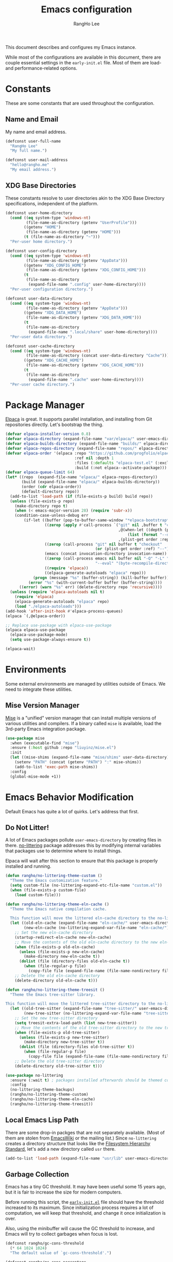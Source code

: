 #+title: Emacs configuration
#+author: RangHo Lee
#+email: hello@rangho.me

This document describes and configures my Emacs instance.

While most of the configurations are available in this document, there are couple essential settings in the =early-init.el= file.
Most of them are load- and performance-related options.

* Constants
These are some constants that are used throughout the configuration.

** Name and Email
My name and email address.

#+begin_src emacs-lisp
  (defconst user-full-name
    "RangHo Lee"
    "My full name.")

  (defconst user-mail-address
    "hello@rangho.me"
    "My email address.")
#+end_src

** XDG Base Directories
These constants resolve to user directories akin to the XDG Base Directory specifications, independent of the platform.

#+begin_src emacs-lisp
  (defconst user-home-directory
    (cond ((eq system-type 'windows-nt)
           (file-name-as-directory (getenv "UserProfile")))
          ((getenv "HOME")
           (file-name-as-directory (getenv "HOME")))
          (t (file-name-as-directory "~")))
    "Per-user home directory.")

  (defconst user-config-directory
    (cond ((eq system-type 'windows-nt)
           (file-name-as-directory (getenv "AppData")))
          ((getenv "XDG_CONFIG_HOME")
           (file-name-as-directory (getenv "XDG_CONFIG_HOME")))
          (t
           (file-name-as-directory
            (expand-file-name ".config" user-home-directory))))
    "Per-user configuration directory.")

  (defconst user-data-directory
    (cond ((eq system-type 'windows-nt)
           (file-name-as-directory (getenv "AppData")))
          ((getenv "XDG_DATA_HOME")
           (file-name-as-directory (getenv "XDG_DATA_HOME")))
          (t
           (file-name-as-directory
            (expand-file-name ".local/share" user-home-directory))))
    "Per-user data directory.")

  (defconst user-cache-directory
    (cond ((eq system-type 'windows-nt)
           (file-name-as-directory (concat user-data-directory "Cache")))
          ((getenv "XDG_CACHE_HOME")
           (file-name-as-directory (getenv "XDG_CACHE_HOME")))
          (t
           (file-name-as-directory
            (expand-file-name ".cache" user-home-directory))))
    "Per-user cache directory.")
#+end_src

* Package Manager
[[https://github.com/progfolio/elpaca][Elpaca]] is great.
It supports parallel installation, and installing from Git repositories directly.
Let's bootstrap the thing.

#+begin_src emacs-lisp
  (defvar elpaca-installer-version 0.8)
  (defvar elpaca-directory (expand-file-name "var/elpaca/" user-emacs-directory))
  (defvar elpaca-builds-directory (expand-file-name "builds/" elpaca-directory))
  (defvar elpaca-repos-directory (expand-file-name "repos/" elpaca-directory))
  (defvar elpaca-order '(elpaca :repo "https://github.com/progfolio/elpaca.git"
                                :ref nil :depth 1
                                :files (:defaults "elpaca-test.el" (:exclude "extensions"))
                                :build (:not elpaca--activate-package)))
  (defvar elpaca-queue-limit 64)
  (let* ((repo  (expand-file-name "elpaca/" elpaca-repos-directory))
         (build (expand-file-name "elpaca/" elpaca-builds-directory))
         (order (cdr elpaca-order))
         (default-directory repo))
    (add-to-list 'load-path (if (file-exists-p build) build repo))
    (unless (file-exists-p repo)
      (make-directory repo t)
      (when (< emacs-major-version 28) (require 'subr-x))
      (condition-case-unless-debug err
          (if-let ((buffer (pop-to-buffer-same-window "*elpaca-bootstrap*"))
                   ((zerop (apply #'call-process `("git" nil ,buffer t "clone"
                                                   ,@(when-let ((depth (plist-get order :depth)))
                                                       (list (format "--depth=%d" depth) "--no-single-branch"))
                                                   ,(plist-get order :repo) ,repo))))
                   ((zerop (call-process "git" nil buffer t "checkout"
                                         (or (plist-get order :ref) "--"))))
                   (emacs (concat invocation-directory invocation-name))
                   ((zerop (call-process emacs nil buffer nil "-Q" "-L" "." "--batch"
                                         "--eval" "(byte-recompile-directory \".\" 0 'force)")))
                   ((require 'elpaca))
                   ((elpaca-generate-autoloads "elpaca" repo)))
              (progn (message "%s" (buffer-string)) (kill-buffer buffer))
            (error "%s" (with-current-buffer buffer (buffer-string))))
        ((error) (warn "%s" err) (delete-directory repo 'recursive))))
    (unless (require 'elpaca-autoloads nil t)
      (require 'elpaca)
      (elpaca-generate-autoloads "elpaca" repo)
      (load "./elpaca-autoloads")))
  (add-hook 'after-init-hook #'elpaca-process-queues)
  (elpaca `(,@elpaca-order))

  ;; Replace use-package with elpaca-use-package
  (elpaca elpaca-use-package
    (elpaca-use-package-mode)
    (setq use-package-always-ensure t))

  (elpaca-wait)
#+end_src

* Environments
Some external environments are managed by utilities outside of Emacs.
We need to integrate these utilities.

** Mise Version Manager
[[https://mise.jdx.dev/][Mise]] is a "unified" version manager that can install multiple versions of various utilities and compilers.
If a binary called =mise= is available, load the 3rd-party Emacs integration package.

#+begin_src emacs-lisp
  (use-package mise
    :when (executable-find "mise")
    :ensure (:host github :repo "liuyinz/mise.el")
    :init
    (let ((mise-shims (expand-file-name "mise/shims" user-data-directory)))
      (setenv "PATH" (concat (getenv "PATH") ":" mise-shims))
      (add-to-list 'exec-path mise-shims))
    :config
    (global-mise-mode +1))
#+end_src

* Emacs Behavior Modification
Default Emacs has quite a lot of quirks.
Let's address that first.

** Do Not Litter!
A lot of Emacs packages pollute ~user-emacs-directory~ by creating files in there.
[[https://github.com/emacscollective/no-littering][no-littering]] package addresses this by modifying internal variables that packages use to determine where to install things.

Elpaca will wait after this section to ensure that this package is properly installed and running.

#+begin_src emacs-lisp
  (defun rangho/no-littering-theme-custom ()
    "Theme the Emacs customization feature."
    (setq custom-file (no-littering-expand-etc-file-name "custom.el"))
    (when (file-exists-p custom-file)
      (load custom-file)))

  (defun rangho/no-littering-theme-eln-cache ()
    "Theme the Emacs native compilation cache.

    This function will move the littered eln-cache directory to the no-littering directory."
    (let ((old-eln-cache (expand-file-name "eln-cache/" user-emacs-directory))
          (new-eln-cache (no-littering-expand-var-file-name "eln-cache/")))
      ;; Set the new eln-cache directory
      (startup-redirect-eln-cache new-eln-cache)
      ;; Move the contents of the old eln-cache directory to the new eln-cache directory
      (when (file-exists-p old-eln-cache)
        (unless (file-exists-p new-eln-cache)
          (make-directory new-eln-cache t))
        (dolist (file (directory-files old-eln-cache t))
          (when (file-regular-p file)
            (copy-file file (expand-file-name (file-name-nondirectory file) new-eln-cache) t))))
      ;; Delete the old eln-cache directory
      (delete-directory old-eln-cache t)))

  (defun rangho/no-littering-theme-treesit ()
    "Theme the Emacs tree-sitter library.

  This function will move the littered tree-sitter directory to the no-littering directory."
    (let ((old-tree-sitter (expand-file-name "tree-sitter/" user-emacs-directory))
          (new-tree-sitter (no-littering-expand-var-file-name "tree-sitter/")))
      ;; Set the new tree-sitter directory
      (setq treesit-extra-load-path (list new-tree-sitter))
      ;; Move the contents of the old tree-sitter directory to the new tree-sitter directory
      (when (file-exists-p old-tree-sitter)
        (unless (file-exists-p new-tree-sitter)
          (make-directory new-tree-sitter t))
        (dolist (file (directory-files old-tree-sitter t))
          (when (file-regular-p file)
            (copy-file file (expand-file-name (file-name-nondirectory file) new-tree-sitter) t))))
      ;; Delete the old tree-sitter directory
      (delete-directory old-tree-sitter t)))

  (use-package no-littering
    :ensure (:wait t) ; packages installed afterwards should be themed correctly
    :config
    (no-littering-theme-backups)
    (rangho/no-littering-theme-custom)
    (rangho/no-littering-theme-eln-cache)
    (rangho/no-littering-theme-treesit))
#+end_src

** Local Emacs Lisp Path
There are some drop-in packges that are not separately available.
(Most of them are stolen from [[https://emacswiki.org/][EmacsWiki]] or the mailing list.)
Since ~no-littering~ creates a directory structure that looks like the [[https://en.wikipedia.org/wiki/Filesystem_Hierarchy_Standard][Filesystem Hierarchy Standard]], let's add a new directory called =usr= there.

#+begin_src emacs-lisp
  (add-to-list 'load-path (expand-file-name "usr/lib" user-emacs-directory))
#+end_src

** Garbage Collection
Emacs has a tiny GC threshold.
It may have been useful some 15 years ago, but it is fair to increase the size for modern computers.

Before running this script, the [[file:early-init.el][=early-init.el=]] file should have the threshold increased to its maximum.
Since initialization process requires a lot of computation, we will keep that threshold, and change it once initialization is over.

Also, using the minibuffer will cause the GC threshold to increase, and Emacs will try to collect garbages when focus is lost.

#+begin_src emacs-lisp
  (defconst rangho/gc-cons-threshold
    (* 64 1024 1024)
    "The default value of `gc-cons-threshold'.")

  (defconst rangho/gc-cons-percentage
    0.4
    "The default value of `gc-cons-percentage'.")

  (defun rangho/set-excessive-gc ()
    "Set the garbage collector threshold for high-speed usage."
    (setq gc-cons-threshold most-positive-fixnum
          gc-cons-percentage 0.6))

  (defun rangho/set-reasonable-gc ()
    "Set the garbage collector threshold for normal usage."
    (setq gc-cons-threshold rangho/gc-cons-threshold
          gc-cons-percentage rangho/gc-cons-percentage))

  (defun rangho/collect-garbage-on-focus-change ()
    "Collect garbage when Emacs noticese a focus change event."
    (unless (frame-focus-state)
      (garbage-collect)))

  (add-hook 'after-init-hook #'rangho/set-reasonable-gc)

  (add-hook 'minibuffer-setup-hook #'rangho/set-excessive-gc)
  (add-hook 'minibuffer-exit-hook #'rangho/set-reasonable-gc)

  (add-function :after after-focus-change-function
                #'rangho/collect-garbage-on-focus-change)
#+end_src

** History of Buffers and Commands
Make sure Emacs keeps the history of visited files and executed commands.

#+begin_src emacs-lisp
  (savehist-mode +1)
  (recentf-mode +1)
#+end_src

** Mouse Support
There are a bit of things to tweak when using mouse.

If Emacs is running in a CLI mode, we can enable mouse support for Xterm.

#+begin_src emacs-lisp
  (unless (display-graphic-p)
    (xterm-mouse-mode +1))
#+end_src

The default scroll movement is pretty aggressive, so we need to tone it down a bit.

#+begin_src emacs-lisp
  (setq mouse-wheel-scroll-amount '(3 ((shift) . 1) ((control) . nil)))
  (setq mouse-wheel-progressive-speed nil)
#+end_src

** Simple Questions
Typing =yes= and =no= every time gets old real fast.
Also, clicking on GUI dialog boxes are lame too.

#+begin_src emacs-lisp
  (setq use-short-answers t)
  (setq use-dialog-box nil)
#+end_src

** Suppress Warnings
Might not be the best idea, but let me know when things go /really/ bad.
They are still available in =*Warnings*= buffer, however.

#+begin_src emacs-lisp
  (setq warning-minimum-level :error)
#+end_src

* Appearances
Eye-candies are imporant.
Trust me, *they are*.

** User Interfaces
User interface tweaks to make Emacs prettier.

*** Startup Items
Disable some startup routines to make Emacs cleaner.

#+begin_src emacs-lisp
  (setq inhibit-startup-screen t)
  (setq inhibit-startup-message t)
  (setq inhibit-startup-echo-area-message t)
#+end_src

*** Frame Styles
Some UI elements are controlled with per-frame alists.

#+begin_src emacs-lisp
  (setq default-frame-alist
        (list '(width . 115) ; 80 col of editor + 35 col of treemacs
              '(height . 25)
              '(left-fringe . 0)
              '(right-fringe . 0)
              '(vertical-scroll-bars . nil)
              '(horizontal-scroll-bars . nil)))
#+end_src

*** UI Element Minor Modes
Some UI elements are exposed as minor modes, and they are ugly.

#+begin_src emacs-lisp
  (menu-bar-mode -1)
  (scroll-bar-mode -1)
  (tool-bar-mode -1)
  (tooltip-mode -1)

  (global-hl-line-mode +1)
  (show-paren-mode +1)
#+end_src

*** Fancy Startup Dashboard
By default, Emacs shows the =*scratch*= buffer if startup screen is inhibited.
There is a fancier version of dashboard.

#+begin_src emacs-lisp
  (use-package dashboard
    :hook ((elpaca-after-init . dashboard-insert-startupify-lists)
           (elpaca-after-init . dashboard-initialize))
    :custom
    (initial-buffer-choice (lambda ()
                             (dashboard-refresh-buffer)
                             (get-buffer-create dashboard-buffer-name)))
    (dashboard-startup-banner (expand-file-name "usr/share/gnu-emacs.png" user-emacs-directory))
    (dashboard-image-banner-max-height 400)
    (dashboard-icon-type 'all-the-icons)
    :config
    (dashboard-setup-startup-hook))
#+end_src

** Fonts
Fonts are super important, not because they're pretty, but because it greatly affects the readability of a text.
Here is a set of fonts I use.

#+begin_src emacs-lisp
  ;; Sample sentences to check font support:
  ;;   - Latin:  The quick brown fox jumps over the lazy dog.
  ;;   - Hangul: 다람쥐 헌 쳇바퀴에 타고파.
  ;;   - Kana:   いろはにほへと ちりぬるを / わかよたれそ つねならむ
  ;;   - Emoji:  I'm blue, da💨 ba🐋 dee👖 da📘 ba💙 dai🌊

  (defconst rangho/fixed-font-alist
    '((nil "hesalche" "semteulche"
           "Noto Sans Mono"
           "Cascadia Code" "Consolas" "Courier New"
           "monospace")
      (hangul "hesalche" "semteulche"
              "Noto Sans Mono CJK KR"
              "DotumChe" "GulimChe"
              "monospace")
      (kana "Noto Sans Mono CJK JP"
            "GulimChe" "DotumChe"
            "monospace")
      (han ("Noto Sans Mono CJK SC" "Noto Sans Mono CJK TC")
           "GulimChe" "DotumChe"
           "monospace")
      (symbol "Symbols Nerd Font Mono"
              "Noto Sans Symbols" "Noto Sans Symbols 2"
              "Segoe UI Symbol")
      (emoji "Noto Color Emoji"
             "Segoe UI Emoji"))
    "List of fixed-pitch fonts, in order of preference.")

  (defconst rangho/variable-font-alist
    '((nil "Noto Sans" "Noto Serif"
           "Segoe UI" "Arial"
           "sans-serif")
      (hangul "Noto Sans CJK KR" "Noto Serif CJK KR"
              "Malgun Gothic" "Dotum" "Gulim"
              "sans-serif")
      (kana "Noto Sans CJK JP" "Noto Serif CJK JP"
            "Meiryo" "Yu Gothic" "Yu Mincho"
            "sans-serif")
      (han ("Noto Sans CJK SC" "Noto Serif CJK SC")
           ("Noto Sans CJK TC" "Noto Serif CJK TC")
           "Microsoft YaHei" "Microsoft JhengHei"
           "sans-serif")
      (symbol "Symbols Nerd Font"
              "Noto Sans Symbols" "Noto Sans Symbols 2"
              "Segoe UI Symbol")
      (emoji "Noto Color Emoji"
             "Segoe UI Emoji"))
    "List of variable-pitch fonts, in order of preference.")

  (defconst rangho/unicode-private-use-areas
    '((#xe000 . #xf8ff) ; Private Use Area
      (#xf0000 . #xffffd) ; Supplementary Private Use Area-A
      (#x100000 . #x10fffd)) ; Supplementary Private Use Area-B
    "List of Unicode private use areas.")
#+end_src

Emacs has weird ways of implementing font lookup.
There are two different concepts:

- Face font :: They govern the fonts for ASCII characters. They *cannot* be overriden by fontsets.
- Fontsets :: Set of fonts used to show Unicode characters. While they are not documented, one can define a brand-new fontset with ~create-fontset-from-fontset-spec~.

#+begin_notes
On Linux, dual-width CJK fonts are not aligned correctly if the font height does not match with its intended DPI settings.
For =hesalche=, the correct height is 120 while for =semteulche=, it is 110.

On Windows, dual-width fonts are not rendered well as all characters are rendered as if they were full-width.
For now, do not install =hesalche= and =semteulche= on Windows until I find a way to detect dual-width fonts.
#+end_notes

#+begin_src emacs-lisp
  (defun rangho/font-available-p (font)
    "Check if the FONT is available."
    (if (listp font)
        ;; All fonts in the list must be found
        (cl-every #'rangho/font-available-p font)
      ;; Check if the font is available
      (find-font (font-spec :name font))))

  (defun rangho/find-font-specs (alist charset)
    "Find a list of font specs for CHARSET in ALIST."
    (when-let* ((candidates (alist-get charset alist))
                (found-fonts (cl-loop
                              for font in candidates
                              when (rangho/font-available-p font)
                              return (if (listp font) font (list font)))))
      (mapcar (apply-partially #'font-spec :name) found-fonts)))

  (defun rangho/find-first-available-font (alist charset)
    "Find the first available font for CHARSET in ALIST."
    (when-let ((candidates (alist-get charset alist)))
      (cl-find-if #'rangho/font-available-p candidates)))

  (defun rangho/set-fontset-fonts (fontset alist)
    "Set fonts in FONTSET using ALIST."
    (dolist (item alist)
      (dolist (font (rangho/find-font-specs alist (car item)))
        (set-fontset-font fontset (car item) font)))
    (dolist (area rangho/unicode-private-use-areas)
      (set-fontset-font fontset area (car (rangho/find-font-specs alist 'symbol)))))

  (defun rangho/set-default-font ()
    "Set the default font to use throughout Emacs."
    (interactive)
    (let ((fixed-font (rangho/find-first-available-font rangho/fixed-font-alist nil))
          (variable-font (rangho/find-first-available-font rangho/variable-font-alist nil)))
      ;; Default fontset
      (rangho/set-fontset-fonts t rangho/fixed-font-alist)
      ;; Fixed-pitch fontset
      (create-fontset-from-fontset-spec
       (font-xlfd-name
        (font-spec :name fixed-font
                   :registry "fontset-fixed")))
      (rangho/set-fontset-fonts "fontset-fixed" rangho/fixed-font-alist)
      ;; Variable-pitch fontset
      (create-fontset-from-fontset-spec
       (font-xlfd-name
        (font-spec :name variable-font
                   :registry "fontset-variable")))
      (rangho/set-fontset-fonts "fontset-variable" rangho/variable-font-alist)
      ;; Frame-wide face attributes
      (set-face-attribute 'default nil
                          :family fixed-font
                          :height 120)
      (set-face-attribute 'fixed-pitch nil
                          :family fixed-font
                          :fontset "fontset-fixed"
                          :inherit t)
      (set-face-attribute 'variable-pitch nil
                          :family variable-font
                          :fontset "fontset-variable"
                          :inherit t)))
#+end_src

There are differnt ways to set these settings.

1. Daemon mode, then set the font when a new frame is create;
2. Graphical mode, then envoke the setting right away;
3. Terminal mode, then do nothing.

#+begin_src emacs-lisp
  (cond
   ((daemonp)
    (add-to-list 'after-make-frame-functions
                 (lambda (frame)
                   (select-frame frame)
                   (if (display-graphic-p frame)
                       (rangho/set-default-font)))))
   ((display-graphic-p)
    (rangho/set-default-font))
   (t nil))
#+end_src

Ligatures provide alternative combined glyphs for commonly used character combinations (such as operators).

#+begin_src emacs-lisp
  (defconst rangho/prog-mode-ligatures
    '("--" "---" "==" "===" "!=" "!==" "=!="
      "=:=" "=/=" "<=" ">=" "&&" "&&&" "&=" "++" "+++" "***" ";;" "!!"
      "??" "???" "?:" "?." "?=" "<:" ":<" ":>" ">:" "<:<" "<>" "<<<" ">>>"
      "<<" ">>" "||" "-|" "_|_" "|-" "||-" "|=" "||=" "##" "###" "####"
      "#{" "#[" "]#" "#(" "#?" "#_" "#_(" "#:" "#!" "#=" "^=" "<$>" "<$"
      "$>" "<+>" "<+" "+>" "<*>" "<*" "*>" "</" "</>" "/>" "<!--" "<#--"
      "-->" "->" "->>" "<<-" "<-" "<=<" "=<<" "<<=" "<==" "<=>" "<==>"
      "==>" "=>" "=>>" ">=>" ">>=" ">>-" ">-" "-<" "-<<" ">->" "<-<" "<-|"
      "<=|" "|=>" "|->" "<->" "<~~" "<~" "<~>" "~~" "~~>" "~>" "~-" "-~"
      "~@" "[||]" "|]" "[|" "|}" "{|" "[<" ">]" "|>" "<|" "||>" "<||"
      "|||>" "<|||" "<|>" "..." ".." ".=" "..<" ".?" "::" ":::" ":=" "::="
      ":?" ":?>" "//" "///" "/*" "*/" "/=" "//=" "/==" "@_" "__" "???"
      "<:<" ";;;")
    "List of ligatures to enable in `prog-mode' buffers.")

  (defconst rangho/text-mode-ligatures
    '("ff" "fi" "ffi" "ffl" "fl" "st" "ct" "sp" "Th" "Qu" "qu" "rt")
    "List of ligatures to enable in `text-mode' buffers.")

  (use-package ligature
    :config
    (ligature-set-ligatures 'prog-mode rangho/prog-mode-ligatures)
    (ligature-set-ligatures 'text-mode rangho/text-mode-ligatures)
    (global-ligature-mode +1))
#+end_src

[[https://www.nerdfonts.com/][Nerd Fonts]] can be used to show icons in Emacs environment.
Note that this requires fonts patched with Nerd Fonts to be present.

#+begin_src emacs-lisp
  (use-package nerd-icons
    :ensure (:wait t) ; mode line requires Nerd Fonts integration
    :custom
    (nerd-icons-font-family "Symbols Nerd Font Mono"))
#+end_src

** Theme
Thee decides how text elements and everything are colored.
There is a face assigned to /everything/ in Emacs, so we can change them, color them, do whatever we want to do with them.

*** Color Scheme
[[https://github.com/eylles/pywal16][pywal]] is a utility that can extract colorschemes from the current wallpaper.
It also generates color codes based on a template file, and places them in =XDG_CACHE_HOME/wal/=.
Load that if available; if not, pick a sensible colorscheme based on [[https://draculatheme.com/][Dracula]].

#+begin_src emacs-lisp
  (if-let* ((pywal-colors-file (expand-file-name "wal/colors.el" user-cache-directory))
            ((file-exists-p pywal-colors-file)))
      (load-file pywal-colors-file)
    (setq wal/foreground "#f8f8f2"
          wal/background "#282a36"
          wal/cursor     "#44475a"
          wal/color0     "#21222c"
          wal/color1     "#ff5555"
          wal/color2     "#50fa7b"
          wal/color3     "#f1fa8c"
          wal/color4     "#bd93f9"
          wal/color5     "#ff79c6"
          wal/color6     "#8be9fd"
          wal/color7     "#f8f8f2"
          wal/color8     "#6272a4"
          wal/color9     "#ff6e6e"
          wal/color10    "#69ff94"
          wal/color11    "#ffffa5"
          wal/color12    "#d6acff"
          wal/color13    "#ff92df"
          wal/color14    "#a4ffff"
          wal/color15    "#ffffff"))
#+end_src

Since ANSI color codes are bullshit, let's give them friendly names.

#+begin_src emacs-lisp
  (defvar rangho/color-name-alist
    `((color/foreground      . ,wal/foreground)
      (color/background      . ,wal/background)
      (color/cursor          . ,wal/cursor)
      (color/black           . ,wal/color0)
      (color/intense-black   . ,wal/color8)
      (color/red             . ,wal/color1)
      (color/intense-red     . ,wal/color9)
      (color/green           . ,wal/color2)
      (color/intense-green   . ,wal/color10)
      (color/yellow          . ,wal/color3)
      (color/intense-yellow  . ,wal/color11)
      (color/blue            . ,wal/color4)
      (color/intense-blue    . ,wal/color12)
      (color/magenta         . ,wal/color5)
      (color/intense-magenta . ,wal/color13)
      (color/cyan            . ,wal/color6)
      (color/intense-cyan    . ,wal/color14)
      (color/white           . ,wal/color7)
      (color/intense-white   . ,wal/color15))
    "Association list to map wal colors to friendly names.")
#+end_src

We can automatically generate a new "color matrix" by mapping a list of shades.

#+begin_src emacs-lisp
  (require 'color)

  (defvar rangho/color-shade-list
    (number-sequence -50 50 1)
    "List of percentage values to lighten/darken the original colors.")

  (defun color-hex-to-rgb (color)
    "Decompose hex representation of a COLOR to 3-tuple (r, g, b)."
    (list (/ (string-to-number (substring color 1 3) 16) 255.0)
          (/ (string-to-number (substring color 3 5) 16) 255.0)
          (/ (string-to-number (substring color 5) 16) 255.0)))

  (defun rangho/add-color-luminance (color delta)
    "Return a new color from COLOR with the luminance adjusted by DELTA / 100."
    (let* ((rgb (color-hex-to-rgb color))
           (hsl (apply #'color-rgb-to-hsl rgb))
           (new-luminance (min 1.0 (max 0.0 (+ (nth 2 hsl) (/ delta 100.0)))))
           (new-hsl `(,(nth 0 hsl) ,(nth 1 hsl) ,new-luminance))
           (new-rgb (apply #'color-hsl-to-rgb new-hsl)))
      (apply #'color-rgb-to-hex (nconc new-rgb '(2)))))

  (defun rangho/light-theme-p (color-alist)
    "Return t if the colors in COLOR-ALIST looks like a light theme."
    (let* ((color-hex-to-luminance
            (lambda (hex)
              (nth 2 (apply #'color-rgb-to-hsl (color-hex-to-rgb hex)))))
           (foreground-luminance
            (funcall color-hex-to-luminance
                     (cdr (assoc 'color/foreground color-alist))))
           (background-luminance
            (funcall color-hex-to-luminance
                     (cdr (assoc 'color/background color-alist)))))
      (< foreground-luminance background-luminance)))

  (defun rangho/create-color-matrix-alist (color-alist shade-list)
    "Create a matrix of colors based on a COLOR-ALIST and SHADE-LIST.

    COLOR-ALIST is a list of cons cells where the car is a symbol, and the cdr is a
    hex color string.  SHADE-LIST is a list of integers that represent the amount to
    \"intensify\" the color by.

    It returns a \"matrix\" of colors where each color in COLOR-ALIST is associated
    with each value in SHADE-LIST.  It \"intensifies\" the colors, i.e. based on the
    theme, it will either lighten or darken the colors so that it stands out more."
    (let* ((prefix-value
            (lambda (value)
              (pcase (cons (rangho/light-theme-p color-alist)
                           (>= value 0))
                (`(t . t)
                 ;; Making it lighter on light theme => diminishing
                 ;; Value is positive, so append a minus sign to it
                 (concat "-" (number-to-string value)))
                (`(t . nil)
                 ;; Making it darker on light theme => intensifying
                 ;; Value is negative, so replace minus with plus
                 (concat "+" (number-to-string (abs value))))
                (`(nil . t)
                 ;; Making it lighter on dark theme => intensifying
                 ;; Value is positive, so prefix with plus sign
                 (concat "+" (number-to-string value)))
                (`(nil . nil)
                 ;; Making it darker on dark theme => diminishing
                 ;; Value is negative, so minus sign is already there
                 (number-to-string value)))))
           (lighten-color-by-value
            (lambda (color value)
              (cons (intern (concat
                             (symbol-name (car color))
                             (funcall prefix-value value)))
                    (rangho/add-color-luminance (cdr color) value))))
           (lighten-color-for-values
            (lambda (color)
              (mapcar (lambda (value)
                        (funcall lighten-color-by-value color value))
                      shade-list)))
           (lighten-colors
            (lambda ()
              (mapcan lighten-color-for-values color-alist))))
      (append color-alist
              (funcall lighten-colors))))

  (defvar rangho/color-matrix-alist
    (rangho/create-color-matrix-alist rangho/color-name-alist
                                      rangho/color-shade-list)
    "Alist of colors with varying brightnesses.")
#+end_src

*** Faces
Now that we have all the colors ready, we can actually set the faces.
This can be done by defining a theme.

#+begin_src emacs-lisp
  (require 'let-alist)

  (let-alist rangho/color-matrix-alist
    (custom-set-faces
     ;; Basic UI elements
     `(border              ((t (:foreground ,.color/foreground+10))))
     `(button              ((t (:underline t))))
     `(cursor              ((t (:foreground ,.color/background :background ,.color/foreground))))
     `(default             ((t (:foreground ,.color/foreground :background ,.color/background))))
     `(default-italic      ((t (:slant italic))))
     `(error               ((t (:foreground ,.color/red :weight bold))))
     `(ffap                ((t (:foreground ,.color/foreground+20))))
     `(fringe              ((t (:background ,.color/background+10))))
     `(header-line         ((t (:inherit mode-line))))
     `(highlight           ((t (:foreground ,.color/intense-white :background ,.color/intense-black))))
     `(hl-line             ((t (:background ,.color/background+5 :extend t))))
     `(info-quoted-name    ((t (:foreground ,.color/intense-red))))
     `(info-string         ((t (:foreground ,.color/intense-yellow))))
     `(line-number         ((t (:foreground ,.color/intense-black :slant italic))))
     `(link                ((t (:foreground ,.color/cyan :underline t :weight bold))))
     `(link-visited        ((t (:foreground ,.color/blue :underline t :weight normal))))
     `(match               ((t (:foreground ,.color/background :background ,.color/yellow))))
     `(menu                ((t (:inverse-video nil))))
     `(minibuffer-prompt   ((t (:foreground ,.color/intense-magenta :weight bold))))
     `(mode-line           ((t (:foreground ,.color/background-10
                                :background ,.color/foreground+10
                                :box (:line-width 3 :color ,.color/foreground+10 :style nil)))))
     `(mode-line-inactive  ((t (:foreground ,.color/foreground-10
                                :background ,.color/background+10
                                :box (:line-width 3 :color ,.color/background+10 :style nil)))))
     `(mode-line-highlight ((t (:inherit highlight))))
     `(mode-line-emphasis  ((t (:weight regular))))
     `(mode-line-buffer-id ((t (:weight regular))))
     `(region              ((t (:inherit highlight))))
     `(shadow              ((t (:foreground ,.color/intense-black))))
     `(success             ((t (:foreground ,.color/green :weight bold))))
     `(tooltip             ((t (:foregroud ,.color/foreground :background ,.color/cursor))))
     `(trailing-whitespace ((t (:background ,.color/intense-yellow))))
     `(vertical-border     ((t (:foreground ,.color/foreground-10))))
     `(warning             ((t (:foreground ,.color/yellow :weight bold))))

     ;; font-lock!
     `(font-lock-builtin-face           ((t (:foreground ,.color/cyan :slant italic))))
     `(font-lock-comment-face           ((t (:foreground ,.color/intense-black))))
     `(font-lock-comment-delimiter-face ((t (:inherit font-lock-comment-face))))
     `(font-lock-constant-face          ((t (:foreground ,.color/intense-magenta))))
     `(font-lock-doc-face               ((t (:foreground ,.color/intense-black+20))))
     `(font-lock-function-name-face     ((t (:foreground ,.color/green))))
     `(font-lock-keyword-face           ((t (:foreground ,.color/magenta))))
     `(font-lock-negation-char-face     ((t (:foreground ,.color/cyan))))
     `(font-lock-number-face            ((t (:inherit font-lock-constant-face))))
     `(font-lock-operator-face          ((t (:inherit font-lock-keyword-face))))
     `(font-lock-preprocessor-face      ((t (:foreground ,.color/intense-red))))
     `(font-lock-string-face            ((t (:foreground ,.color/intense-yellow))))
     `(font-lock-type-face              ((t (:inherit font-lock-builtin-face))))
     `(font-lock-variable-name-face     ((t (:foreground ,.color/yellow))))
     `(font-lock-warning-face           ((t (:inherit warning))))

     ;; ANSI colors
     `(ansi-color-black          ((t (:foreground ,.color/black :background ,.color/black))))
     `(ansi-color-blue           ((t (:foreground ,.color/blue :background ,.color/blue))))
     `(ansi-color-cyan           ((t (:foreground ,.color/cyan :background ,.color/cyan))))
     `(ansi-color-green          ((t (:foreground ,.color/green :background ,.color/green))))
     `(ansi-color-magenta        ((t (:foreground ,.color/magenta :background ,.color/magenta))))
     `(ansi-color-red            ((t (:foreground ,.color/red :background ,.color/red))))
     `(ansi-color-white          ((t (:foreground ,.color/white :background ,.color/white))))
     `(ansi-color-yellow         ((t (:foreground ,.color/yellow :background ,.color/yellow))))
     `(ansi-color-bright-black   ((t (:foreground ,.color/intense-black :background ,.color/intense-black))))
     `(ansi-color-bright-blue    ((t (:foreground ,.color/intense-blue :background ,.color/intense-blue))))
     `(ansi-color-bright-cyan    ((t (:foreground ,.color/intense-cyan :background ,.color/intense-cyan))))
     `(ansi-color-bright-green   ((t (:foreground ,.color/intense-green :background ,.color/intense-green))))
     `(ansi-color-bright-magenta ((t (:foreground ,.color/intense-magenta :background ,.color/intense-magenta))))
     `(ansi-color-bright-red     ((t (:foreground ,.color/intense-red :background ,.color/intense-red))))
     `(ansi-color-bright-white   ((t (:foreground ,.color/intense-white :background ,.color/intense-white))))
     `(ansi-color-bright-yellow  ((t (:foreground ,.color/intense-yellow :background ,.color/intense-yellow))))

     ;; Company
     `(company-echo-common ((t (:foreground ,.color/background :background ,.color/foreground))))

     ;; Diff
     `(diff-added             ((t (:foreground ,.color/foreground :background ,.color/green-40 :extend t))))
     `(diff-removed           ((t (:foreground ,.color/foreground :background ,.color/red-40 :extend t))))
     `(diff-refine-added      ((t (:foreground ,.color/background :background ,.color/green))))
     `(diff-refine-removed    ((t (:foreground ,.color/background :background ,.color/red))))
     `(diff-indicator-added   ((t (:foreground ,.color/green))))
     `(diff-indicator-removed ((t (:foreground ,.color/red))))
     `(diff-indicator-changed ((t (:foreground ,.color/yellow))))
     `(diff-error             ((t (:foreground ,.color/red :background ,.color/background :weight bold))))

     ;; Org
     `(org-block                 ((t (:background ,.color/background+5))))
     `(org-code                  ((t (:foreground ,.color/intense-green))))
     `(org-document-info         ((t (:foreground ,.color/intense-blue))))
     `(org-document-info-keyword ((t (:foreground ,.color/intense-black))))
     `(org-document-title        ((t (:foreground ,.color/intense-red :weight bold :height 1.5))))
     `(org-ellipsis              ((t (:foreground ,.color/intense-black))))
     `(org-footnote              ((t (:foreground ,.color/intense-blue))))
     `(org-formula               ((t (:foreground ,.color/intense-magenta))))
     `(org-link                  ((t (:inherit link))))
     `(org-meta-line             ((t (:inherit (font-lock-comment-face fixed-pitch)))))
     `(org-verbatim              ((t (:foreground ,.color/green))))
     `(org-warning               ((t (:foreground ,.color/yellow :weight bold))))

     ;; Outline
     `(outline-1 ((t (:foreground ,.color/foreground+20 :weight bold :height 1.3))))
     `(outline-2 ((t (:foreground ,.color/foreground+15 :weight bold :height 1.1))))
     `(outline-3 ((t (:foreground ,.color/foreground+10 :weight bold :height 1.0))))
     `(outline-4 ((t (:foreground ,.color/foreground+5 :weight bold :height 1.0))))
     `(outline-5 ((t (:foreground ,.color/foreground+4 :weight bold :height 1.0))))
     `(outline-6 ((t (:foreground ,.color/foreground+3 :height 1.0))))
     `(outline-7 ((t (:foreground ,.color/foreground+2 :height 1.0))))
     `(outline-8 ((t (:foreground ,.color/foreground+1 :height 1.0))))
     ))
#+end_src

*** Mode Line
Mode line indicates what file I'm editing, which mode I am using, etc.
However, the default mode line isn't really fun.
Let's customize that.

#+begin_src emacs-lisp
  (defvar rangho/selected-window
    (frame-selected-window)
    "Currently selected window.")

  (defun rangho/selected-window-active-p (&optional target)
    "Check if TARGET window is active."
    (eq rangho/selected-window (or target (selected-window))))

  (defun rangho/selected-window-graphic-p (&optional target)
    "Check if TARGET window's frame is graphical."
    (display-graphic-p (window-frame (or target (selected-window)))))

  (defun rangho/set-selected-window (&rest _)
    "Update the selected window cache to a new one."
    (unless (minibuffer-window-active-p (frame-selected-window))
      (setq rangho/selected-window (frame-selected-window))))

  (add-to-list 'pre-redisplay-functions #'rangho/set-selected-window)

  (defvar rangho/current-buffer-project
    (project-current)
    "Name of the current project, updated whenever active buffer changes.")

  (defun rangho/update-buffer-project (_)
    "Update the current buffer's project name."
    (setq rangho/current-buffer-project (project-current)))

  (add-to-list 'window-buffer-change-functions #'rangho/update-buffer-project)
#+end_src

~rangho/mode-line-buffer-status~ indicates the current status of buffer.

#+begin_src emacs-lisp
  (defconst rangho/buffer-status-alist
    `(("*" ; edited, yet to be saved
       ,(nerd-icons-faicon "nf-fa-plus_circle" :height 0.90 :v-adjust 0.10)
       :foreground "#19150c" :background "#f0c674")
      ("-" ; saved
       ,(nerd-icons-faicon "nf-fa-check_circle" :height 0.90 :v-adjust 0.10)
       :foreground "#18190e" :background "#b5bd68")
      ("%" ; read-only
       ,(nerd-icons-faicon "nf-fa-times_circle" :height 0.90 :v-adjust 0.10)
       :foreground "#190c0c" :background "#cc6666"))
    "Alist of icons and faces to indicate the current status of the buffer.")

  (defun rangho/mode-line-buffer-status ()
    "Modeline component that indicates the current status of buffer."
    (let* ((current-status (assoc (format-mode-line "%*")
                                  rangho/buffer-status-alist))
           (status-icon (cadr current-status))
           (status-prop (cddr current-status))
           (status-fore (plist-get status-prop :foreground))
           (status-back (plist-get status-prop :background))
           (status-str (concat " " status-icon " ")))
      (add-face-text-property 0
                              (length status-str)
                              `(:foreground ,status-fore
                                :background ,status-back
                                :box (:color ,status-back))
                              nil
                              status-str)
      status-str))
#+end_src

~rangho/mode-line-scroll-bar~ shows where I am in a file, but with [[https://www.nyan.cat/][Nyan Cat]]!

#+begin_src emacs-lisp
  (use-package nyan-mode
    :custom
    (nyan-bar-length 22)
    (nyan-minimum-window-width 100)
    (nyan-animate-nyancat t)
    (nyan-wavy-trail t))

  (defun rangho/mode-line-scroll-bar ()
    "Modeline component that displays the current position in a file, but nyan cat!"
    (let* ((nyan-cat-string (concat " " (nyan-create) " "))
           (nyan-cat-length (length nyan-cat-string))
           (percent-string " %p"))
      (if (string= nyan-cat-string "  ")
          percent-string
        (add-face-text-property 0
                                nyan-cat-length
                                '(:background "#003163" :box (:color "#003163"))
                                nil
                                nyan-cat-string)
        nyan-cat-string)))
#+end_src

~rangho/mode-line-buffer-description~ shows what the current buffer is in plain English.

#+begin_src emacs-lisp
  (defun rangho/mode-line-buffer-description ()
    "Modeline component that shows what file is being edited.

   Basically, it displays the current information in the following form:

       (Editing|Viewing) <filename> [in <project] [on <branch>] [using <major-mode>]"
    (concat
     " "
     ;; "Editing" if rw, "Viewing" if ro
     (if buffer-read-only "Viewing" "Editing")
     " "
     ;; Show the file/buffer name with appropriate icons
     (nerd-icons-icon-for-file (buffer-name) :height 0.90 :v-adjust 0.0)
     " "
     (buffer-name)
     " "
     ;; If project is available show that as well
     (when (and (buffer-file-name) rangho/current-buffer-project)
       (concat
        "in "
        (nerd-icons-octicon "nf-oct-repo" :height 0.90 :v-adjust 0.0)
        " "
        (file-name-nondirectory (directory-file-name (project-root rangho/current-buffer-project)))
        " "))
     ;; Show the branch name, if available
     (when nil
       (concat
        "on "
        (nerd-icons-octicon "nf-oct-git_branch" :height 0.90 :v-adjust 0.0)
        " "
        branch-name
        " "))
     ;; Show the current major mode
     "using "
     (when-let (icon (assoc major-mode nerd-icons-mode-icon-alist))
       (concat
        (nerd-icons-icon-for-mode major-mode :height 0.90 :v-adjust 0.0)
        " "))
     (format-mode-line mode-name)
     " "))
#+end_src

~rangho/mode-line-position~ shows the =LN:COL= pair.
Here, the [[https://www.emacswiki.org/emacs/PercentConstruct][%-constructs]] are evaluated when actually drawing the mode line.
Therefore, the length of the position will be based on the raw string, not the actual line numbers.

#+begin_src emacs-lisp
  (defun rangho/mode-line-position ()
    "Modeline component that displays the current line and column number."
    (propertize " %4l:%2c "
                'face '(:background "#202124" :foreground "#e8eaed" :box (:color "#202124"))))
#+end_src

~rangho/mode-line-evil-state~ shows the current state that Evil is in.

#+begin_src emacs-lisp
  (defconst rangho/evil-status-alist
    '((emacs "EMACS" :background "#d3d0c8" :foreground "#737373")
      (normal "NORMAL" :background "#99cc99" :foreground "#394d39")
      (insert "INSERT" :background "#6699cc" :foreground "#26394d")
      (replace "REPLACE" :background "#f2777a" :foreground "#733939")
      (visual "VISUAL" :background "#ffcc66" :foreground "#806330")
      (hades "HADES" :background "#cc99cc" :foreground "#4d394d"))
    "List of texts and colors that represent the current evil status.")

  (defun rangho/mode-line-evil-status ()
    "Modeline component that displays the current status of Evil mode."
    (when (rangho/selected-window-active-p (selected-window))
      (let* ((current-status (assq evil-state
                                   rangho/evil-status-alist))
             (status-text (cadr current-status))
             (status-prop (cddr current-status)))
        (funcall 'propertize
                 (concat " " status-text " ")
                 'face (append status-prop
                               `(:weight bold :box (:color ,(plist-get status-prop :background))))))))
  (defconst rangho/evil-state-alist
    '((emacs "EMACS" :background "#d3d0c8" :foreground "#737373")
      (normal "NORMAL" :background "#99cc99" :foreground "#394d39")
      (insert "INSERT" :background "#6699cc" :foreground "#26394d")
      (replace "REPLACE" :background "#f2777a" :foreground "#733939")
      (visual "VISUAL" :background "#ffcc66" :foreground "#806330")
      (hades "HADES" :background "#cc99cc" :foreground "#4d394d"))
    "List of texts and colors that represent the current evil status.")

  (defun rangho/mode-line-evil-state ()
    "Modeline component that displays the current state of Evil mode."
    (when (rangho/selected-window-active-p (selected-window))
      (let* ((current-state (assq evil-state
                                  rangho/evil-state-alist))
             (state-text (cadr current-state))
             (state-prop (cddr current-state)))
        (funcall 'propertize
                 (concat " " state-text " ")
                 'face (append state-prop
                               `(:weight bold :box (:color ,(plist-get state-prop :background))))))))
#+end_src

Components are complete.
Let's apply it.

#+begin_src emacs-lisp
  (defun rangho/render-mode-line (lhs rhs)
    "Render the mode line with LHS and RHS components."
    (let* ((lhs-rendered (seq-reduce (lambda (acc fun)
                                       (concat acc (funcall fun)))
                                     lhs ""))
           (rhs-rendered (seq-reduce (lambda (acc fun)
                                       (concat acc (funcall fun)))
                                     rhs ""))
           (lhs-length (length (format-mode-line lhs-rendered)))
           (rhs-length (length (format-mode-line rhs-rendered))))
      (when (< (window-total-width) (+ lhs-length rhs-length))
        (setq lhs-rendered
              (truncate-string-to-width lhs-rendered
                                        (- (window-total-width) rhs-length)
                                        nil
                                        nil
                                        "..."))
        (setq lhs-length
              (length (format-mode-line lhs-rendered))))
      (concat lhs-rendered
              (propertize " "
                          'display
                          `((space :align-to (- (+ right right-fringe right-margin)
                                                ,rhs-length))))
              rhs-rendered)))

  (setq-default mode-line-format
                '(:eval (rangho/render-mode-line
                         (list
                          #'rangho/mode-line-buffer-status
                          #'rangho/mode-line-scroll-bar
                          #'rangho/mode-line-buffer-description)
                         (list
                          #'rangho/mode-line-position
                          #'rangho/mode-line-evil-state))))
#+end_src

* Keybindings
While emacs has an extensive list of keybindings available, we can make things much better and enjoyable.

** Evil Mode
For text editing and navigation, Evil-mode is still much better than "The Emacs Way".

#+begin_src emacs-lisp
  (use-package evil
    :ensure (:wait t) ; required to use `evil-define-key' later
    :custom
    (evil-split-window-below t)
    (evil-undo-system 'undo-redo)
    (evil-vsplit-window-right t)
    (evil-want-keybinding nil)
    :config
    (evil-mode +1))

  (use-package evil-collection
    :config
    (evil-collection-init))

  (use-package evil-surround
    :config
    (global-evil-surround-mode +1))
#+end_src

** "Hades" Mode
When God meets Evil, they become Hades.
~hades-mode~ integrates ~evil-mode~ and ~god-mode~ into a single package.

You can enter ~god-mode~ by pressing =,= in normal state.

#+begin_src emacs-lisp
  (use-package god-mode)

  (defvar hades--current-buffer nil
    "The buffer that Hades state is activated.")

  (defvar hades--last-command nil
    "Last command executed before entering hades state.")

  (evil-define-state hades
    "God mode."
    :tag " <H> "
    :message "-- HADES --"
    :entry-hook (hades--enter)
    :exit-hook (hades--exit)
    :input-method t
    :intercept-esc nil)

  (defun hades--enter ()
    "Enter god mode; used as evil mode entry hook."
    (god-local-mode +1))

  (defun hades--exit ()
    "Exit god mode; used as evil mode exit hook."
    (god-local-mode -1))

  (defun hades--fix-last-command ()
    "Fix `last-command' before entering Hades mode."
    (setq last-command hades--last-command))

  (defun evil-stop-execute-in-hades-state ()
    "Stop executing commands in Hades state."
    (interactive)
    ;; Detect when a God mode command is completed
    (unless (or (eq this-command #'evil-execute-in-hades-state)
                (eq this-command #'universal-argument)
                (eq this-command #'universal-argument-minus)
                (eq this-command #'universal-argument-more)
                (eq this-command #'universal-argument-other-key)
                (eq this-command #'digit-argument)
                (eq this-command #'negative-argument)
                (minibufferp))
      ;; Remove hooks
      (remove-hook 'pre-command-hook #'hades--fix-last-command)
      (remove-hook 'post-command-hook #'evil-stop-execute-in-hades-state)
      ;; Exit Hades state for the buffer
      (when (buffer-live-p hades--current-buffer)
        (with-current-buffer hades--current-buffer
          (if (and (eq evil-previous-state 'visual)
                   (not (use-region-p)))
              (progn
                (evil-change-to-previous-state)
                (evil-exit-visual-state))
            (evil-change-to-previous-state))))
      ;; Reset buffer backup
      (setq hades--current-buffer nil)))

  (defun evil-execute-in-hades-state ()
    "Execute the next command in Hades state."
    (interactive)
    ;; Setup hooks for one-shot execution
    (add-hook 'pre-command-hook #'hades--fix-last-command)
    (add-hook 'post-command-hook #'evil-stop-execute-in-hades-state)
    ;; Backup variables
    (setq hades--current-buffer (current-buffer))
    (setq hades--last-command last-command)
    ;; If visual state, then preserve the mark and the point
    (if (evil-visual-state-p)
        (let ((mark-backup (mark))
              (point-backup (point)))
          (evil-hades-state)
          (set-mark mark-backup)
          (goto-char point-backup))
      (evil-hades-state))
    (evil-echo "Switched to Hades state for next command..."))

  (defun hades-cancel ()
    "Cancel the Hades state and return to normal state."
    (interactive)
    ;; Cleanup
    (evil-stop-execute-in-hades-state)
    (hades--exit)
    (evil-normal-state))

  (evil-define-key 'normal global-map "," #'evil-execute-in-hades-state)
  (evil-define-key 'hades global-map (kbd "<escape>") #'hades-cancel)
#+end_src

** View Incomplete Keybindings
Sometimes, typing =C-h k= is too much.
Let's just throw shit at the wall and see what sticks.

#+begin_src emacs-lisp
  (use-package which-key
    :config
    (which-key-mode +1))
#+end_src

** Transient Keybindings
The developers of ~magit~ also provide ~transient~, a keyboard-driven command menu.

#+begin_src emacs-lisp
  (use-package transient)
#+end_src

** Custom Keybindings
Couple of keybindings that make my life easier.
These do not depend on packages, and package-dependent keybindings should go to their respective ~use-package~ declarations.

*** =ZERO WIDTH SPACE= Shortcut
While Org-mode is great, it doesn't handle markups beginning or ending within a word.
In English, this is rare, but in Korean and Japanese, it is a pain in the ass.
There should be an easy way to insert a *zero-width space* to delimit them.
(It is the [[https://orgmode.org/manual/Escape-Character.html][preferred way of achieving this]].)

#+begin_src emacs-lisp
  (evil-define-key 'insert global-map (kbd "M-SPC")
    (lambda ()
      (interactive)
      (insert (char-from-name "ZERO WIDTH SPACE"))))
#+end_src

* Workspace and Project Management
Let's keep things nice and organized.

** Project Management
~project~ is built-in project management library in Emacs.

#+begin_src emacs-lisp
  (use-package project
    :ensure nil)
#+end_src

** Git Integration
~magit~ is the greatest Git client.

#+begin_src emacs-lisp
  (use-package magit
    :hook (git-commit-setup . (lambda () (setq fill-column 72))))
#+end_src

** Navigation
~dired~ stands for DIRectory EDitor.
Basically a file explorer in Emacs.
We can prettify it with Nerd Fonts.

#+begin_src emacs-lisp
  (use-package nerd-icons-dired
    :hook (dired-mode))
#+end_src

~treemacs~ is to Emacs as =NerdTree= is to (Neo)Vim.
It's really good.

#+begin_src emacs-lisp
  (use-package treemacs
    :config
    (treemacs-follow-mode +1)
    (treemacs-filewatch-mode +1)
    (pcase (cons (not (null (executable-find "git")))
                 (not (null treemacs-python-executable)))
      (`(t . t)
       (treemacs-git-mode 'deferred)
       (treemacs-git-commit-diff-mode +1))
      (`(t . _)
       (treemacs-git-mode 'simple))))

  (use-package treemacs-evil)

  (use-package treemacs-magit)

  (use-package treemacs-nerd-icons
    :config
    (treemacs-load-theme "nerd-icons"))
#+end_src

* Editing Support
These settings are useful /specifically/ when editing texts in Emacs.

** Code Styling
Emacs has... /interesting/ default style.
Let's address that.

Fuck tabs, they're different on every platform.

#+begin_src emacs-lisp
  (setq-default indent-tabs-mode nil)
  (setq-default tab-width 4)
  (setq-default tab-stop-list (number-sequence 4 120 4))
#+end_src

[[https://editorconfig.org/][EditorConfig]] is a pretty widely-supported method of ensuring consistent code style across many developers.

#+begin_src emacs-lisp
  (use-package editorconfig
    :config
    (editorconfig-mode +1))
#+end_src

** Mixed-pitch Support
Emacs can display text in a /mixed-pitch/ manner, where both variable-pitch and fixed-pitch fonts can exist in a single buffer.
I wrote a small utility called ~mixed-pitch-mode~ that utilizes ~face-remap~ facility.
(There exists a package with the same name that does the same thing, but without proper fontset support, CJK characters are not displayed correctly.)

#+begin_src emacs-lisp
  (use-package mixed-pitch
    :ensure nil
    :hook (markdown-mode org-mode))
#+end_src

** Word-wrapping for Text
When writing text, I tend to put a single sentence in a single line.
But, when the line gets too long, they overflow to the right, making things harder to read.
~visual-line-mode~ can address this problem.

#+begin_src emacs-lisp
  (add-hook 'text-mode-hook #'visual-line-mode)
#+end_src

There is a small package called ~visual-fill-column~ that extends the built-in ~visual-line-mode~ so that it acknowledges ~fill-column~.

#+begin_src emacs-lisp
  (use-package visual-fill-column
    :hook (markdown-mode org-mode)
    :custom
    (visual-fill-column-center-text t)
    (visual-fill-column-width 120))
#+end_src

** Vertically Aligned Tables
Many markup languages (including Markdown and Org-mode) draws tables in a form of ASCII art.
These look nice when everything is made of monospace texts, but as soon as we put proportional fonts into play, they become a nightmare.

#+begin_src emacs-lisp
  (use-package valign
    :hook (markdown-mode org-mode)
    :custom
    (valign-fancy-bar t))
#+end_src

** Line Numbers
Display line numbers for computer codes.
For regular texts, usually they are more of an annoyance.

#+begin_src emacs-lisp
  (use-package evil-line-numbers
    :ensure nil
    :hook (prog-mode)
    :custom
    (display-line-numbers-width 3))
#+end_src

** Spell Checking
Emacs has built-in integration with =ispell=-like spell checkers.

#+begin_src emacs-lisp
  (use-package ispell
    :when (executable-find "hunspell")
    :ensure nil
    :custom
    (ispell-program-name (executable-find "hunspell")))
#+end_src

~flyspell~ enables /on-the-fly/ spell checking, just like other word processors do.
There are two sub-modes available for this package:

- ~flyspell-mode~ :: Check spelling for all text in the buffer.
- ~flyspell-prog-mode~ :: Check spelling, only within comments and strings.

#+begin_src emacs-lisp
  (use-package flyspell
    :when (executable-find "hunspell")
    :ensure nil)
#+end_src

** Syntax Checking
There is a syntax version of the spell checker called ~flymake~.
They collect diagnostic information from multiple sources and display them in a user-friendly way.

#+begin_src emacs-lisp
  (use-package flymake
    :ensure nil
    :hook (prog-mode))
#+end_src

** Electric Modes
Emacs comes with a few "electric" modes that intervenes and edits text on-the-fly:

- ~electric-pair-mode~ :: Insert corresponding closing pair when typing "opening" characters.
- ~electric-indent-mode~ :: Re-indent the line when a possible indent-requiring events fire.

#+begin_src emacs-lisp
  (use-package electric
    :ensure nil
    :config
    (electric-indent-mode +1)
    (electric-pair-mode +1))
#+end_src

** Rainbow Delimiters
Colorful parentheses help distinguish which opens and closes which.
Basically, a must-have for Lisp.

#+begin_src emacs-lisp
  (use-package rainbow-delimiters
    :hook (prog-mode))
#+end_src

** Completions
There are two kinds of completions in Emacs.
One is *in-buffer completions*, and the other is *minibuffer completions*.

~corfu~, short for COmpletion in Region FUnction, aims to provide nice UI using child frames.

#+begin_src emacs-lisp
  (defun rangho/enable-corfu-in-minibuffer ()
    "Enable `corfu-mode' in the minibuffer, if supported."
    (when (local-variable-p 'completion-at-point-functions)
      (setq-local corfu-auto nil
                  corfu-echo-display nil
                  corfu-popupinfo-delay nil)
      (corfu-mode +1)))

  (use-package corfu
    :hook (minibuffer-setup . rangho/enable-corfu-in-minibuffer)
    :custom
    (corfu-auto t)
    (corfu-cycle t)
    (corfu-popupinfo-delay '(1 . 1))
    :config
    (global-corfu-mode +1)
    (corfu-popupinfo-mode +1))

  (use-package nerd-icons-corfu
    :after corfu
    :config
    (add-to-list 'corfu-margin-formatters #'nerd-icons-corfu-formatter))
#+end_src

While it /can/ utilize the built-in completion functions, ~cape~ can provide far more "backends".

#+begin_src emacs-lisp
  (use-package cape
    :bind (("C-c p p" . completion-at-point)
           ("C-c p t" . complete-tag)
           ("C-c p d" . cape-dabbrev)
           ("C-c p h" . cape-history)
           ("C-c p f" . cape-file)
           ("C-c p k" . cape-keyword)
           ("C-c p s" . cape-elisp-symbol)
           ("C-c p e" . cape-elisp-block)
           ("C-c p a" . cape-abbrev)
           ("C-c p l" . cape-line)
           ("C-c p w" . cape-dict)
           ("C-c p :" . cape-emoji)
           ("C-c p \\" . cape-tex)
           ("C-c p _" . cape-tex)
           ("C-c p ^" . cape-tex)
           ("C-c p &" . cape-sgml)
           ("C-c p r" . cape-rfc1345))
    :init
    (add-hook 'completion-at-point-functions #'cape-dabbrev)
    (add-hook 'completion-at-point-functions #'cape-file))
#+end_src

From the same developer, ~vertico~ is also a nice solution for minibuffer completions.

#+begin_src emacs-lisp
  (use-package vertico
    :config
    (vertico-mode +1))
#+end_src

~marginalia~ displays annotations about each interactive commands in =M-x= windows.

#+begin_src emacs-lisp
  (use-package marginalia
    :config
    (marginalia-mode +1))
#+end_src

~orderless~ provides a powerful completion style where I can match with space-separated keywords without order.

#+begin_src emacs-lisp
  (use-package orderless
    :custom
    (completion-styles '(orderless basic))
    (completion-category-overrides '((file (styles basic partial-completion)))))
#+end_src

** Snippets
Snippets make life so much easier by creating repetitive boilerplate codes for me.

#+begin_src emacs-lisp
  (use-package yasnippet
    :config
    (yas-global-mode +1))

  (use-package yasnippet-snippets)
#+end_src

** Documentations
Viewing a summary of documentation is always great.
Emacs already has ~eldoc~, which is great for viewing documentations.
There is a package that shows its content within a child frame.

Elpaca seems to have some [[https://github.com/progfolio/elpaca/issues/236][trouble]] upgrading built-in ~eldoc~, so an ugly workaround is still here.

#+begin_src emacs-lisp
  (use-package eldoc
    :ensure nil
    :config
    (global-eldoc-mode +1))

  (use-package eldoc-box
    :hook (prog-mode . eldoc-box-hover-at-point-mode)
    :custom
    (eldoc-echo-area-prefer-doc-buffer t))
#+end_src

** Language Server Protocol and Debug Adapter Protocol
The [[https://microsoft.github.io/language-server-protocol/][Language Server Protocol]] allows editor-agonistic programming support by implementing server-client relationship.
Meanwhile, the [[https://microsoft.github.io/debug-adapter-protocol/][Debug Adapter Protocol]] is similar to the [[https://sourceware.org/gdb/current/onlinedocs/gdb.html/GDB_002fMI.html#GDB_002fMI][GDB/MI]] interface as it provides a server-client relationship between the debugger and the UI.
Both protocols use JSON-RPC to communicate with their respective servers, and we need to update the built-in one.

#+begin_src emacs-lisp
  (use-package eglot
    :ensure nil
    :hook (prog-mode . (lambda (&optional mode)
                         "Enable eglot for MODE if it is supported."
                         (setq mode (or mode major-mode))
                         (when (eglot--lookup-mode mode)
                           (eglot-ensure)))))
  (use-package dape
    :unless (version< emacs-version "30.0"))
#+end_src

** Tree-sitter Integration
Starting from Emacs 29, the [[https://tree-sitter.github.io/tree-sitter/][Tree-sitter]] support is built-in.
It is usually much faster than Emacs's built-in parsing facility.

#+begin_src emacs-lisp
  (use-package treesit
    :unless (version< emacs-version "29.1")
    :ensure nil)
#+end_src

* Per-language Settings
These settings are for individual languages.
Some are programming languages, some are markups, and some are configuration languages.

Before loading individual configurations, ensure that all packages defined above are installed and loaded correctly.

#+begin_src emacs-lisp
  (elpaca-wait)
#+end_src

Languages are organized in alphabetical orders, unless the package load order is significant.
(They should not be, though.)

** BASIC
While BASIC is not used a lot, some exotic environments like Microsoft Excel still requires a variant of it.

There is no official support for Visual Basic in =basic-mode=, so we need to define our own.

#+begin_src emacs-lisp
  (use-package basic-mode)

  (use-package visual-basic-mode
    :ensure nil
    :after basic-mode)
#+end_src

** C, C++, Objective-C
These languages are supported via Emacs's built-in ~cc-mode~.

There are a lot of file extensions that Emacs doesn't recognize out-of-the-box, so we need to add them manually.
Also, while we're at it, let's enable Language Server support.

#+begin_src emacs-lisp
  (use-package cc-mode
    :ensure nil
    :mode (("\\.c\\'" . c-mode)
           ("\\.h\\'" . c-or-c++-mode)
           ("\\.HC\\'" . c-mode)
           ("\\.ZC\\'" . c-mode)
           ("\\.cpp\\'" . c++-mode)
           ("\\.cppm\\'" . c++-mode)
           ("\\.hpp\\'" . c++-mode)
           ("\\.tpp\\'" . c++-mode)
           ("\\.ipp\\'" . c++-mode)
           ("\\.cc\\'" . c++-mode)
           ("\\.hh\\'" . c++-mode)
           ("\\.tcc\\'" . c++-mode)
           ("\\.h++\\'" . c++-mode)
           ("\\.c++\\'" . c++-mode)
           ("\\.hxx\\'" . c++-mode)
           ("\\.txx\\'" . c++-mode)
           ("\\.cxx\\'" . c++-mode)
           ("\\.inl\\'" . c++-mode)
           ("\\.ixx\\'" . c++-mode))
    :custom
    (c-default-style "k&r"))

  (use-package c-ts-mode
    :when (featurep 'treesit)
    :ensure nil
    :init
    (add-to-list 'treesit-language-source-alist
                 '(c "https://github.com/tree-sitter/tree-sitter-c"))
    (add-to-list 'treesit-language-source-alist
                 '(cpp "https://github.com/tree-sitter/tree-sitter-cpp" "v0.22.0"))
    :config
    (add-to-list 'major-mode-remap-alist
                 '(c-mode . c-ts-mode))
    (add-to-list 'major-mode-remap-alist
                 '(c++-mode . c++-ts-mode))
    (add-to-list 'major-mode-remap-alist
                 '(c-or-c++-mode . c-or-c++-ts-mode)))
#+end_src

Emacs doesn't come with support for build systems, except for Makefile.

#+begin_src emacs-lisp
  (use-package cmake-mode
    :unless (featurep 'treesit))

  (use-package cmake-ts-mode
    :when (featurep 'treesit)
    :ensure nil
    :init
    (add-to-list 'treesit-language-source-alist
                 '(cmake "https://github.com/uyha/tree-sitter-cmake")))

  (use-package meson-mode)
#+end_src

We can add support for =clang-format= formatter with a bit of RegExp magic.

#+begin_src emacs-lisp
  (defun rangho/get-clang-format-item (config-string key &optional default)
    "Extract the value of KEY from `.clang-format' file's content provided as CONFIG-STRING."
    (let ((match-result (s-match (concat "^" key ":[ \t]*\\([a-zA-Z0-9]+\\)") config-string)))
      (if match-result
          (cadr match-result)
        default)))
#+end_src

** C#
Emacs C# with Roslyn literally trashes VS Code.

#+begin_src emacs-lisp
  (use-package csharp-mode
    :ensure nil
    :init
    (when (featurep 'treesit)
      (add-to-list 'treesit-language-source-alist
                   '(csharp "https://github.com/tree-sitter/tree-sitter-c-sharp")))
    :config
    (when (featurep 'treesit)
      (add-to-list 'major-mode-remap-alist
                   '(csharp-mode . csharp-ts-mode))))
#+end_src

** Caddyfile
Caddy is a simple and easy to use reverse proxy application.
Perfect solution for small web servers like in a homelab.

#+begin_src emacs-lisp
  (use-package caddyfile-mode)
#+end_src

** Conf-mode
~conf-mode~ provides support for INI-like files, such as UNIX =*.conf= files or Java =*.properties= files.

#+begin_src emacs-lisp
  (use-package conf-mode
    :ensure nil
    :mode ( ; systemd units
           "\\.service\\'" "\\.socket\\'" "\\.device\\'" "\\.mount\\'"
           "\\.automount\\'" "\\.swap\\'" "\\.target\\'" "\\.path\\'"
           "\\.timer\\'" "\\.slice\\'" "\\.scope\\'"
           ;; podman quadlets
           "\\.container\\'" "\\.network\\'" "\\.volume\\'" "\\.pod\\'"
           "\\.kube\\'" "\\.build\\'"))
#+end_src

** Crystal
Crystal is a native programming language that looks exactly like Ruby.

#+begin_src emacs-lisp
  (use-package crystal-mode
    :init
    (add-to-list 'eglot-server-programs
                 '(crystal-mode . ("crystalline"))))
#+end_src

** Dockerfile
Docker is /de facto/ standard container technology these days.

#+begin_src emacs-lisp
  (use-package dockerfile-mode
    :unless (featurep 'treesit))

  (use-package dockerfile-ts-mode
    :when (featurep 'treesit)
    :ensure nil
    :init
    (add-to-list 'treesit-language-source-alist
                 '(dockerfile "https://github.com/camdencheek/tree-sitter-dockerfile")))
#+end_src

** Elixir
Elixir is a functional programming langauge based on the great Erlang/OTP BEAM virtual machine.
It keeps the great part of the virtual machine while providing highly extensible grammar.

#+begin_src emacs-lisp
  (use-package elixir-mode
    :init
    (add-to-list 'eglot-server-programs
                 '(elixir-mode . ("elixir-ls"))))
#+end_src

** F#
F# is a functional programming language in OCaml family that runs on .NET Common Language Runtime.

#+begin_src emacs-lisp
  (use-package fsharp-mode)

  (use-package eglot-fsharp
    :when (featurep 'eglot))
#+end_src

** Haskell
Haskell, being a purely functional language, has an exceptional support for Emacs.
So much so that it doesn't even require LSP!

#+begin_src emacs-lisp
  (use-package haskell-mode)
#+end_src

[[https://github.com/fourmolu/fourmolu][Fourmolu]] is a fork of [[https://github.com/tweag/ormolu][Ormolu]] with configurable style.
It is opinionated, but can make it into /my style/.
If =fourmolu= binary is available, integrate it.

#+begin_src emacs-lisp
  (use-package ormolu
    :when (executable-find "fourmolu")
    :hook (haskell-mode . ormolu-format-on-save-mode)
    :custom
    (ormolu-process-path "fourmolu"))
#+end_src

** Julia
[[https://julialang.org/][Julia]] is a scientific programming language that aims to replace R and Python.
Both of them suck, and Julia performs pretty well.

#+begin_src emacs-lisp
  (defconst rangho/julia-language-server-project
    (no-littering-expand-var-file-name "julia-language-server/"))

  (defconst rangho/julia-language-server-script
    (expand-file-name "usr/bin/eglot-julia" user-emacs-directory))

  (defun rangho/julia-mode-contact (_interactive)
    "Produce the Eglot contact information for Julia language server."
    ;; Make sure that the Julia project directory is available
    (unless (file-exists-p rangho/julia-language-server-project)
      (make-directory rangho/julia-language-server-project t))
    ;; Produce the contact information
    (list (executable-find "julia")
          "--startup-file=no"
          (concat "--project=" rangho/julia-language-server-project)
          rangho/julia-language-server-script
          (file-name-directory (buffer-file-name))))

  (use-package julia-mode
    :init
    (add-to-list 'eglot-server-programs
                 '(julia-mode . rangho/julia-mode-contact)))
#+end_src

** Lex and Yacc
Lex and Yacc (or more recently, Flex and Bison) are one of the most popular parser generator.

#+begin_src emacs-lisp
  (use-package bison-mode)
#+end_src

** Lua
Lua is a small, yet full-featured embedded language that works with C really well.

#+begin_src emacs-lisp
  (use-package lua-mode)
#+end_src

** Markdown
Markdown is a /de facto/ standard for writing README files on modern software projects.
The syntax is... questionable, at best, though.

#+begin_src emacs-lisp
  (use-package markdown-mode
    :mode (("\\.md\\'" . markdown-mode)
           ("\\.markdown\\'" . markdown-mode)
           ("\\.mdx\\'". markdown-mode)
           ("README\\.md\\'" . gfm-mode))
    :custom
    (markdown-fontify-code-block-natively t))
#+end_src

** Nu
Nu is a brand-new, data-oriented shell script.

#+begin_src emacs-lisp
  (use-package nushell-mode
    :unless (featurep 'treesit))

  (use-package nushell-ts-mode
    :when (featurep 'treesit)
    :init
    (add-to-list 'treesit-language-source-alist
                 '(nu "https://github.com/nushell/tree-sitter-nu")))
#+end_src

** OpenSCAD
OpenSCAD allows me to make 3D models in code.

#+begin_src emacs-lisp
  (use-package scad-mode)
#+end_src

** Org-mode
~org-mode~ is a built-in package in Emacs, and is the best markup language.

#+begin_src emacs-lisp
  (use-package org
    :ensure nil
    :bind (("C-c a" . org-agenda)
           ("C-c t" . org-capture))
    :custom
    (org-directory (file-truename
                    (expand-file-name "Documents/Notes" user-home-directory)))
    (org-default-notes-file (concat org-directory "/default.org"))
    (org-use-sub-superscripts '{})
    (org-id-link-to-org-use-id t)
    (org-pretty-entities t)
    (org-startup-indented t)
    (org-startup-with-inline-images t))

  (use-package org-superstar
    :hook (org-mode)
    :custom
    (org-superstar-headline-bullets-list '("" "" "" "" "")))
#+end_src

~org-roam~ brings the Zettelkasten method of notetaking into Emacs.

#+begin_src emacs-lisp
  (use-package org-roam
    :bind (("C-c n l" . org-roam-buffer-toggle)
           ("C-c n f" . org-roam-node-find)
           ("C-c n g" . org-roam-graph)
           ("C-c n i" . org-roam-node-insert)
           ("C-c n c" . org-roam-capture))
    :custom
    (org-roam-directory org-directory)
    (org-roam-node-display-template (concat "${title:*} " (propertize "${tags:10}" 'face 'org-tag)))
    :config
    (org-roam-db-autosync-mode +1))

  (use-package org-roam-ui
    :custom
    (org-roam-ui-sync-theme t)
    (org-roam-ui-follow t)
    (org-roam-ui-update-on-save t)
    (org-roam-ui-open-on-start t))
#+end_src

~org-re-reveal~ allows me to export an Org document into a Reveal.js presentation file.

#+begin_src emacs-lisp
  (use-package org-re-reveal
    :custom
    (org-re-reveal-root "https://cdn.jsdelivr.net/npm/reveal.js@4")
    (org-re-reveal-revealjs-version "4"))

  (use-package org-re-reveal-citeproc
    :config
    (add-to-list 'org-export-filter-paragraph-functions #'org-re-reveal-citeproc-filter-cite))
#+end_src

~ob-mermaid~ uses Mermaid to display graphs in Org documents.

#+begin_src emacs-lisp
  (use-package ob-mermaid
    :when (executable-find "mmdc"))
#+end_src

** PowerShell
PowerShell is the new shell script language for Windows and .NET platform.

#+begin_src emacs-lisp
  (use-package powershell)
#+end_src

** Python
Python is overrated.
Still I need to use it, so...

#+begin_src emacs-lisp
  (use-package python
    :ensure nil
    :init
    (when (featurep 'treesit)
      (add-to-list 'treesit-language-source-alist
                   '(python "https://github.com/tree-sitter/tree-sitter-python")))
    :config
    (when (featurep 'treesit)
      (add-to-list 'major-mode-remap-alist
                   '(python-mode . python-ts-mode))))
#+end_src

** Ruby
Ruby is the father of system scripting language.
Better than Python.

#+begin_src emacs-lisp
  (use-package ruby-mode
    :unless (featurep 'treesit)
    :ensure nil)

  (use-package ruby-ts-mode
    :when (featurep 'treesit)
    :ensure nil
    :init
    (add-to-list 'treesit-language-source-alist
                 '(ruby "https://github.com/tree-sitter/tree-sitter-ruby")))
#+end_src

** Rust
Rust is a modern system programming language that ensures memory safety by language design.

#+begin_src emacs-lisp
  (defun rangho/add-rust-mode-before-save-hook ()
    "Add a hook to format Rust code before saving."
    (add-hook 'before-save-hook #'eglot-format-buffer nil t))

  (use-package rust-mode
    :unless (featurep 'treesit)
    :hook (rust-mode . rangho/add-rust-mode-before-save-hook))

  (use-package rust-ts-mode
    :when (featurep 'treesit)
    :ensure nil
    :hook (rust-ts-mode . rangho/add-rust-mode-before-save-hook)
    :init
    (add-to-list 'treesit-language-source-alist
                 '(rust "https://github.com/tree-sitter/tree-sitter-rust"))
    :config
    (add-to-list 'major-mode-remap-alist
                 '(rust-mode . rust-ts-mode)))
#+end_src

** Swift
Swift is to Objective-C as Kotlin is to Java, on Apple devices.

#+begin_src emacs-lisp
  (use-package swift-mode)
#+end_src

** Terraform
Terraform is a cloud provisioning software from Hashicorp.

#+begin_src emacs-lisp
  (use-package terraform-mode)
#+end_src

** TeX
TeX is a great typesetting engine.
It is also complicated as fuck.
We need to properly build ~auctex~ before actually loading it.

#+begin_src emacs-lisp
  (use-package auctex
    :ensure (auctex :pre-build (("./autogen.sh")
                                ("./configure" "--without-texmf-dir" "--with-lispdir=.")
                                ("make")
                                ("install-info" "doc/auctex.info" "doc/dir")
                                ("install-info" "doc/preview-latex.info" "doc/dir")))
    :hook ((ConTeXt-mode . prettify-symbols-mode)
           (LaTeX-mode . prettify-symbols-mode)))
#+end_src

** TOML
TOML, short for Tom's Obvious Minimal Language, is a minimal configuration file that extends simple INI files.
Starting from Emacs 29, a dedicated TOML mode powered by Tree-Sitter is built-in.

#+begin_src emacs-lisp
  (use-package toml-ts-mode
    :requires treesit
    :ensure nil
    :init
    (add-to-list 'treesit-language-source-alist
                 '(toml "https://github.com/tree-sitter/tree-sitter-toml"))
    :config
    (add-to-list 'major-mode-remap-alist
                 '(conf-toml-mode . toml-ts-mode)))
#+end_src

** Web Development
Web development, especially frontend development, is a pile of mess.
Emacs can help me with that.

*** CSS
Emacs has a good CSS support built-in.
There are a few /modern/ extensions to support, namely, PostCSS.

#+begin_src emacs-lisp
  (use-package css-mode
    :ensure nil
    :mode ("\\.pcss\\'" "\\.postcss\\'")
    :init
    (when (featurep 'treesit)
      (add-to-list 'treesit-language-source-alist
                   '(css "https://github.com/tree-sitter/tree-sitter-css")))
    :config
    (when (featurep 'treesit)
      (add-to-list 'major-mode-remap-alist
                   '(css-mode . css-ts-mode))))
#+end_src

*** JavaScript and JSX
JavaScript is such a pain in the ass to set up, as there are so many different "supersets".

There are three different ways to edit JavaScript in Emacs:

1. via ~js-mode~, a built-in JavaScript mode;
2. via ~js2-mode~, a major mode deriving from ~js-mode~ and provides AST parsing and linting.

TypeScript is ever-so-slightly better, but not by much.
Note that ~typescript.el~ is no longer supported as ~typescript-ts-mode~ is now built-in since Emacs 29.
To edit TypeScript files, just install Emacs 29.

#+begin_src emacs-lisp
  (use-package js
    :ensure nil
    :init
    (when (featurep 'treesit)
      (add-to-list 'treesit-language-source-alist
                   '(javascript "https://github.com/tree-sitter/tree-sitter-javascript")))
    :config
    (when (featurep 'treesit)
      (add-to-list 'major-mode-remap-alist
                   '(js-mode . js-ts-mode))))


#+end_src

*** TypeScript and TSX
React uses JavaScript with inline HTML-like markup syntax embedded within to declare components.
There is also a TypeScript variant of it, of course.

Until Emacs 28, the ~js~ package declared above handled JSX syntax, but starting from Emacs 29, there is a new major mode using Tree-Sitter.
While it says TSX, it supports both JSX and TSX no problem.

#+begin_src emacs-lisp
  (use-package typescript-ts-mode
    :when (featurep 'treesit)
    :ensure nil
    :init
    (add-to-list 'treesit-language-source-alist
                 '(typescript "https://github.com/tree-sitter/tree-sitter-typescript" "v0.20.3" "typescript/src"))
    (add-to-list 'treesit-language-source-alist
                 '(tsx "https://github.com/tree-sitter/tree-sitter-typescript" "v0.20.3" "tsx/src"))
    :config
    (add-to-list 'major-mode-remap-alist
                 '(js-jsx-mode . tsx-ts-mode)))
#+end_src

*** JSON
JSON, short for JavaScript Object Notation, is a /de facto/ standard serialization method for multi-platform communiations.

Starting from Emacs 29, there is a new JSON major mode powered by Tree-Sitter.

#+begin_src emacs-lisp
  (use-package json-ts-mode
    :requires treesit
    :ensure nil
    :init
    (add-to-list 'treesit-language-source-alist
                 '(json "https://github.com/tree-sitter/tree-sitter-json"))
    :config
    (add-to-list 'major-mode-remap-alist
                 '(js-json-mode . json-ts-mode)))
#+end_src

*** Web-mode
Web-mode integrates all web-related languages into a single package nicely.
It primarily targets HTML, but it also supports other HTMLx templates.

#+begin_src emacs-lisp
  (defconst rangho/web-mode-server-programs
    '(("php" . ("phpactor" "language-server"))
      ("svelte" . ("svelteserver" "--stdio")))
    "Alist of language servers for `web-mode'.")

  (defun rangho/web-mode-contact (_)
    "Return the language server program for the current buffer."
    (if-let ((contact (assoc web-mode-engine rangho/web-mode-server-programs)))
        (cdr contact)
      '("echo" "No language server available")))

  (use-package web-mode
    :mode ("\\.php\\'"                      ; PHP
           "\\.rhtml\\'" "\\.html\\.erb\\'" ; Ruby on Rails
           "\\.html\\.heex\\'"              ; Phoenix
           "\\.ejs\\'"                      ; EJS
           "\\.svelte\\'"                   ; Svelte
           "\\.vue\\'"                      ; Vue.js
           "\\.html\\'")                    ; plain HTML (ofc)
    :custom
    (web-mode-enable-auto-quoting nil)
    :init
    (add-to-list 'eglot-server-programs
                 '(web-mode . rangho/web-mode-contact)))
#+end_src

** X Resource Database
X11 uses similar syntax for most of its configurations.

#+begin_src emacs-lisp
  (use-package xrdb-mode
    :ensure nil
    :mode ("\\.Xdefaults\\'" "\\.Xenvironment\\'" "\\.Xresources\\'"))
#+end_src

** YAML
[[https://yaml.org/][YAML]] is a human-readable data format with colon (=:=) as the separator and significant whitespaces.
While there are a lot of criticisms, it is still widely used to represent data in a human-readable format.

#+begin_src emacs-lisp
  (use-package yaml-mode)
#+end_src

* Utilities
These are some external utilities for Emacs.

** Discord Integration
Discord has a feature called *Rich Presence* where a process can send an update to the Discord socket to display things under the user profile.
Emacs has an unofficial plugin for that, to show off what I'm doing.

#+begin_src emacs-lisp
  (use-package elcord
    :custom
    (elcord-use-major-mode-as-main-icon t)
    (elcord-quiet t))
#+end_src

** GitHub Copilot
I now outsource thinking to [[https://github.com/features/copilot][GitHub Copilot]] now.

#+begin_src emacs-lisp
  (use-package copilot
    :bind (("C-c M-f" . copilot-complete)
           :map copilot-completion-map
           ("C-g" . 'copilot-clear-overlay)
           ("M-p" . 'copilot-previous-completion)
           ("M-n" . 'copilot-next-completion)
           ("<tab>" . 'copilot-accept-completion)
           ("M-f" . 'copilot-accept-completion-by-word)
           ("M-<return>" . 'copilot-accept-completion-by-line))
    :hook (prog-mode))
#+end_src

I can even chat with my outsourced thoughts!

#+begin_src emacs-lisp
  (use-package copilot-chat)
#+end_src

** Preview Color Codes
~rainbow-mode~ changes the background of color representations in a source code.
This is especially useful for stylesheets, etc.

#+begin_src emacs-lisp
  (use-package rainbow-mode
    :hook (prog-mode)
    :custom
    (rainbow-r-colors nil)
    (rainbow-x-colors nil))
#+end_src

** Terminal Emulator
Emacs has an ANSI terminal emulator, but it is rather slow.
~eat~ is a fast terminal emulator implemented in Emacs Lisp, and supports much more features such as sixels and mouse navigation.
It doesn't work on WIndows, though.

#+begin_src emacs-lisp
  (use-package eat
    :unless (eq system-type 'windows-nt)
    :bind (("C-c RET" . eat))
    :hook ((eshell-load . eat-eshell-mode)
           (eshell-load . eat-eshell-visual-command-mode)))
#+end_src
